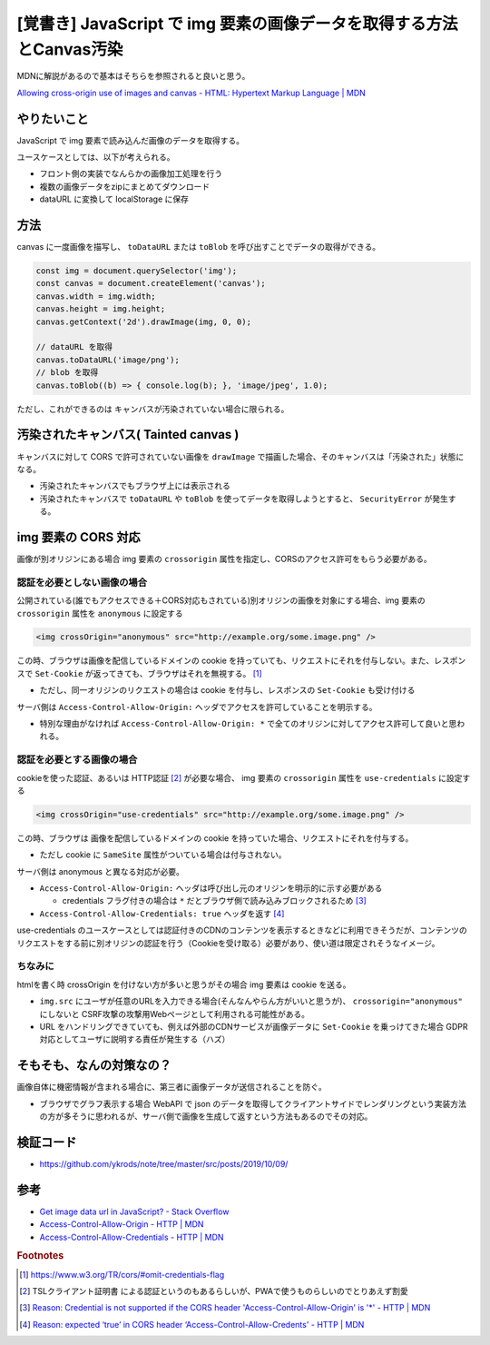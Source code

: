.. post:: 2019-10-09
  :tags: JavaScript, Canvas, CORS, 同一オリジンポリシー
  :category: JavaScript

===========================================================================
[覚書き] JavaScript で img 要素の画像データを取得する方法とCanvas汚染
===========================================================================

MDNに解説があるので基本はそちらを参照されると良いと思う。

`Allowing cross-origin use of images and canvas - HTML: Hypertext Markup Language | MDN <https://developer.mozilla.org/en-US/docs/Web/HTML/CORS_enabled_image>`_

やりたいこと
==============================================

JavaScript で img 要素で読み込んだ画像のデータを取得する。

ユースケースとしては、以下が考えられる。

- フロント側の実装でなんらかの画像加工処理を行う
- 複数の画像データをzipにまとめてダウンロード
- dataURL に変換して localStorage に保存

方法
======

canvas に一度画像を描写し、 ``toDataURL`` または ``toBlob`` を呼び出すことでデータの取得ができる。

.. code-block:: javascript

  const img = document.querySelector('img');
  const canvas = document.createElement('canvas');
  canvas.width = img.width;
  canvas.height = img.height;
  canvas.getContext('2d').drawImage(img, 0, 0);

  // dataURL を取得
  canvas.toDataURL('image/png');
  // blob を取得
  canvas.toBlob((b) => { console.log(b); }, 'image/jpeg', 1.0);

ただし、これができるのは キャンバスが汚染されていない場合に限られる。

汚染されたキャンバス( Tainted canvas )
==========================================

キャンバスに対して CORS で許可されていない画像を ``drawImage`` で描画した場合、そのキャンバスは「汚染された」状態になる。

- 汚染されたキャンバスでもブラウザ上には表示される
- 汚染されたキャンバスで ``toDataURL`` や ``toBlob`` を使ってデータを取得しようとすると、 ``SecurityError`` が発生する。

img 要素の CORS 対応
======================

画像が別オリジンにある場合 img 要素の ``crossorigin`` 属性を指定し、CORSのアクセス許可をもらう必要がある。

認証を必要としない画像の場合
------------------------------------------------------

公開されている(誰でもアクセスできる＋CORS対応もされている)別オリジンの画像を対象にする場合、img 要素の ``crossorigin`` 属性を ``anonymous`` に設定する

.. code-block:: html

  <img crossOrigin="anonymous" src="http://example.org/some.image.png" />

この時、ブラウザは画像を配信しているドメインの cookie を持っていても、リクエストにそれを付与しない。また、レスポンスで ``Set-Cookie`` が返ってきても、ブラウザはそれを無視する。 [1]_

- ただし、同一オリジンのリクエストの場合は cookie を付与し、レスポンスの ``Set-Cookie`` も受け付ける

サーバ側は ``Access-Control-Allow-Origin:`` ヘッダでアクセスを許可していることを明示する。

- 特別な理由がなければ ``Access-Control-Allow-Origin: *`` で全てのオリジンに対してアクセス許可して良いと思われる。

認証を必要とする画像の場合
------------------------------------------------------

cookieを使った認証、あるいは HTTP認証  [2]_ が必要な場合、 img 要素の ``crossorigin`` 属性を ``use-credentials`` に設定する

.. code-block:: html

  <img crossOrigin="use-credentials" src="http://example.org/some.image.png" />

この時、ブラウザは 画像を配信しているドメインの cookie を持っていた場合、リクエストにそれを付与する。

- ただし cookie に ``SameSite`` 属性がついている場合は付与されない。

サーバ側は anonymous と異なる対応が必要。

- ``Access-Control-Allow-Origin:`` ヘッダは呼び出し元のオリジンを明示的に示す必要がある

  - credentials フラグ付きの場合は ``*`` だとブラウザ側で読み込みブロックされるため [3]_

- ``Access-Control-Allow-Credentials: true`` ヘッダを返す [4]_

use-credentials のユースケースとしては認証付きのCDNのコンテンツを表示するときなどに利用できそうだが、コンテンツのリクエストをする前に別オリジンの認証を行う（Cookieを受け取る）必要があり、使い道は限定されそうなイメージ。

ちなみに
---------

htmlを書く時 crossOrigin を付けない方が多いと思うがその場合 img 要素は cookie を送る。

- ``img.src`` にユーザが任意のURLを入力できる場合(そんなんやらん方がいいと思うが)、 ``crossorigin="anonymous"`` にしないと CSRF攻撃の攻撃用Webページとして利用される可能性がある。
- URL をハンドリングできていても、例えば外部のCDNサービスが画像データに ``Set-Cookie`` を乗っけてきた場合 GDPR 対応としてユーザに説明する責任が発生する（ハズ）

そもそも、なんの対策なの？
===========================

画像自体に機密情報が含まれる場合に、第三者に画像データが送信されることを防ぐ。

- ブラウザでグラフ表示する場合 WebAPI で json のデータを取得してクライアントサイドでレンダリングという実装方法の方が多そうに思われるが、サーバ側で画像を生成して返すという方法もあるのでその対応。

検証コード
=============

- https://github.com/ykrods/note/tree/master/src/posts/2019/10/09/

参考
=====

- `Get image data url in JavaScript? - Stack Overflow <https://stackoverflow.com/questions/934012/get-image-data-url-in-javascript>`_
- `Access-Control-Allow-Origin - HTTP | MDN <https://developer.mozilla.org/en-US/docs/Web/HTTP/Headers/Access-Control-Allow-Origin>`_
- `Access-Control-Allow-Credentials - HTTP | MDN <https://developer.mozilla.org/en-US/docs/Web/HTTP/Headers/Access-Control-Allow-Credentials>`_

.. rubric:: Footnotes

.. [1] https://www.w3.org/TR/cors/#omit-credentials-flag
.. [2] TSLクライアント証明書 による認証というのもあるらしいが、PWAで使うものらしいのでとりあえず割愛
.. [3] `Reason: Credential is not supported if the CORS header 'Access-Control-Allow-Origin' is '*' - HTTP | MDN <https://developer.mozilla.org/ja/docs/Web/HTTP/CORS/Errors/CORSNotSupportingCredentials>`_
.. [4] `Reason: expected ‘true’ in CORS header ‘Access-Control-Allow-Credents' - HTTP | MDN <https://developer.mozilla.org/ja/docs/Web/HTTP/CORS/Errors/CORSMissingAllowCredentials>`_
